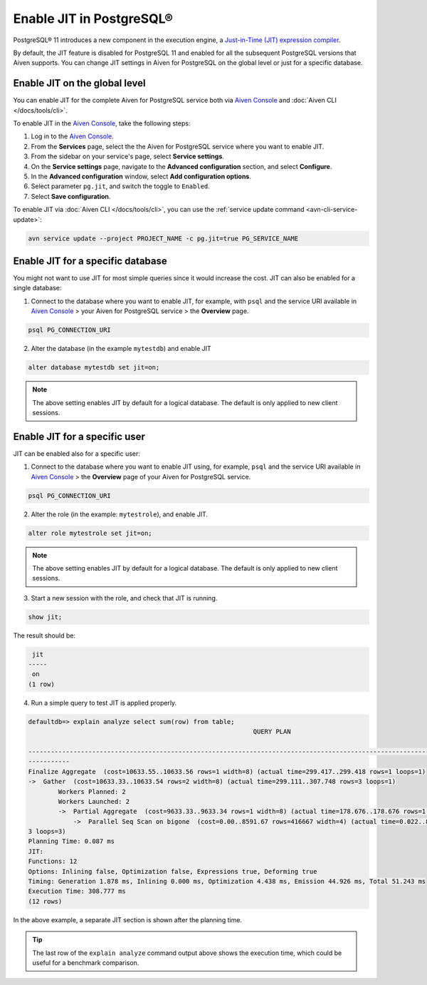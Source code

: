 Enable JIT in PostgreSQL®
=========================

PostgreSQL® 11 introduces a new component in the execution engine, a `Just-in-Time (JIT) expression compiler <https://www.postgresql.org/docs/current/jit-reason.html>`_.

By default, the JIT feature is disabled for PostgreSQL 11 and enabled for all the subsequent PostgreSQL versions that Aiven supports. You can change JIT settings in Aiven for PostgreSQL on the global level or just for a specific database.

Enable JIT on the global level
------------------------------

You can enable JIT for the complete Aiven for PostgreSQL service both via `Aiven Console <https://console.aiven.io/>`_ and :doc:`Aiven CLI </docs/tools/cli>`. 

To enable JIT in the `Aiven Console <https://console.aiven.io/>`_, take the following steps:

#. Log in to the `Aiven Console <https://console.aiven.io/>`_.
#. From the **Services** page, select the the Aiven for PostgreSQL service where you want to enable JIT.
#. From the sidebar on your service's page, select **Service settings**.
#. On the **Service settings** page, navigate to the **Advanced configuration** section, and select **Configure**.
#. In the **Advanced configuration** window, select **Add configuration options**.
#. Select parameter ``pg.jit``, and switch the toggle to ``Enabled``.
#. Select **Save configuration**.

To enable JIT via :doc:`Aiven CLI </docs/tools/cli>`, you can use the :ref:`service update command <avn-cli-service-update>`:

.. code::

    avn service update --project PROJECT_NAME -c pg.jit=true PG_SERVICE_NAME

Enable JIT for a specific database
----------------------------------

You might not want to use JIT for most simple queries since it would increase the cost. JIT can also be enabled for a single database:

1. Connect to the database where you want to enable JIT, for example, with ``psql`` and the service URI available in `Aiven Console <https://console.aiven.io/>`_ > your Aiven for PostgreSQL service > the **Overview** page.

.. code::

    psql PG_CONNECTION_URI

2. Alter the database (in the example ``mytestdb``) and enable JIT

.. code::

    alter database mytestdb set jit=on;

.. Note::

    The above setting enables JIT by default for a logical database. The default is only applied to new client sessions.

Enable JIT for a specific user
------------------------------

JIT can be enabled also for a specific user:

1. Connect to the database where you want to enable JIT using, for example, ``psql`` and the service URI available in `Aiven Console <https://console.aiven.io/>`_ > the **Overview** page of your Aiven for PostgreSQL service.

.. code::

    psql PG_CONNECTION_URI

2. Alter the role (in the example: ``mytestrole``), and enable JIT.

.. code::

    alter role mytestrole set jit=on;

.. Note::

    The above setting enables JIT by default for a logical database. The default is only applied to new client sessions.

3. Start a new session with the role, and check that JIT is running.

.. code::

    show jit;

The result should be:

.. code::

     jit 
    -----
     on
    (1 row)

4. Run a simple query to test JIT is applied properly.

.. code::

    defaultdb=> explain analyze select sum(row) from table;
                                                                QUERY PLAN                                                     
            
    ------------------------------------------------------------------------------------------------------------------------------
    -----------
    Finalize Aggregate  (cost=10633.55..10633.56 rows=1 width=8) (actual time=299.417..299.418 rows=1 loops=1)
    ->  Gather  (cost=10633.33..10633.54 rows=2 width=8) (actual time=299.111..307.748 rows=3 loops=1)
            Workers Planned: 2
            Workers Launched: 2
            ->  Partial Aggregate  (cost=9633.33..9633.34 rows=1 width=8) (actual time=178.676..178.676 rows=1 loops=3)
                ->  Parallel Seq Scan on bigone  (cost=0.00..8591.67 rows=416667 width=4) (actual time=0.022..89.465 rows=33333
    3 loops=3)
    Planning Time: 0.087 ms
    JIT:
    Functions: 12
    Options: Inlining false, Optimization false, Expressions true, Deforming true
    Timing: Generation 1.878 ms, Inlining 0.000 ms, Optimization 4.438 ms, Emission 44.926 ms, Total 51.243 ms
    Execution Time: 308.777 ms
    (12 rows)

In the above example, a separate JIT section is shown after the planning time. 

.. Tip::

    The last row of the ``explain analyze`` command output above shows the execution time, which could be useful for a benchmark comparison.
